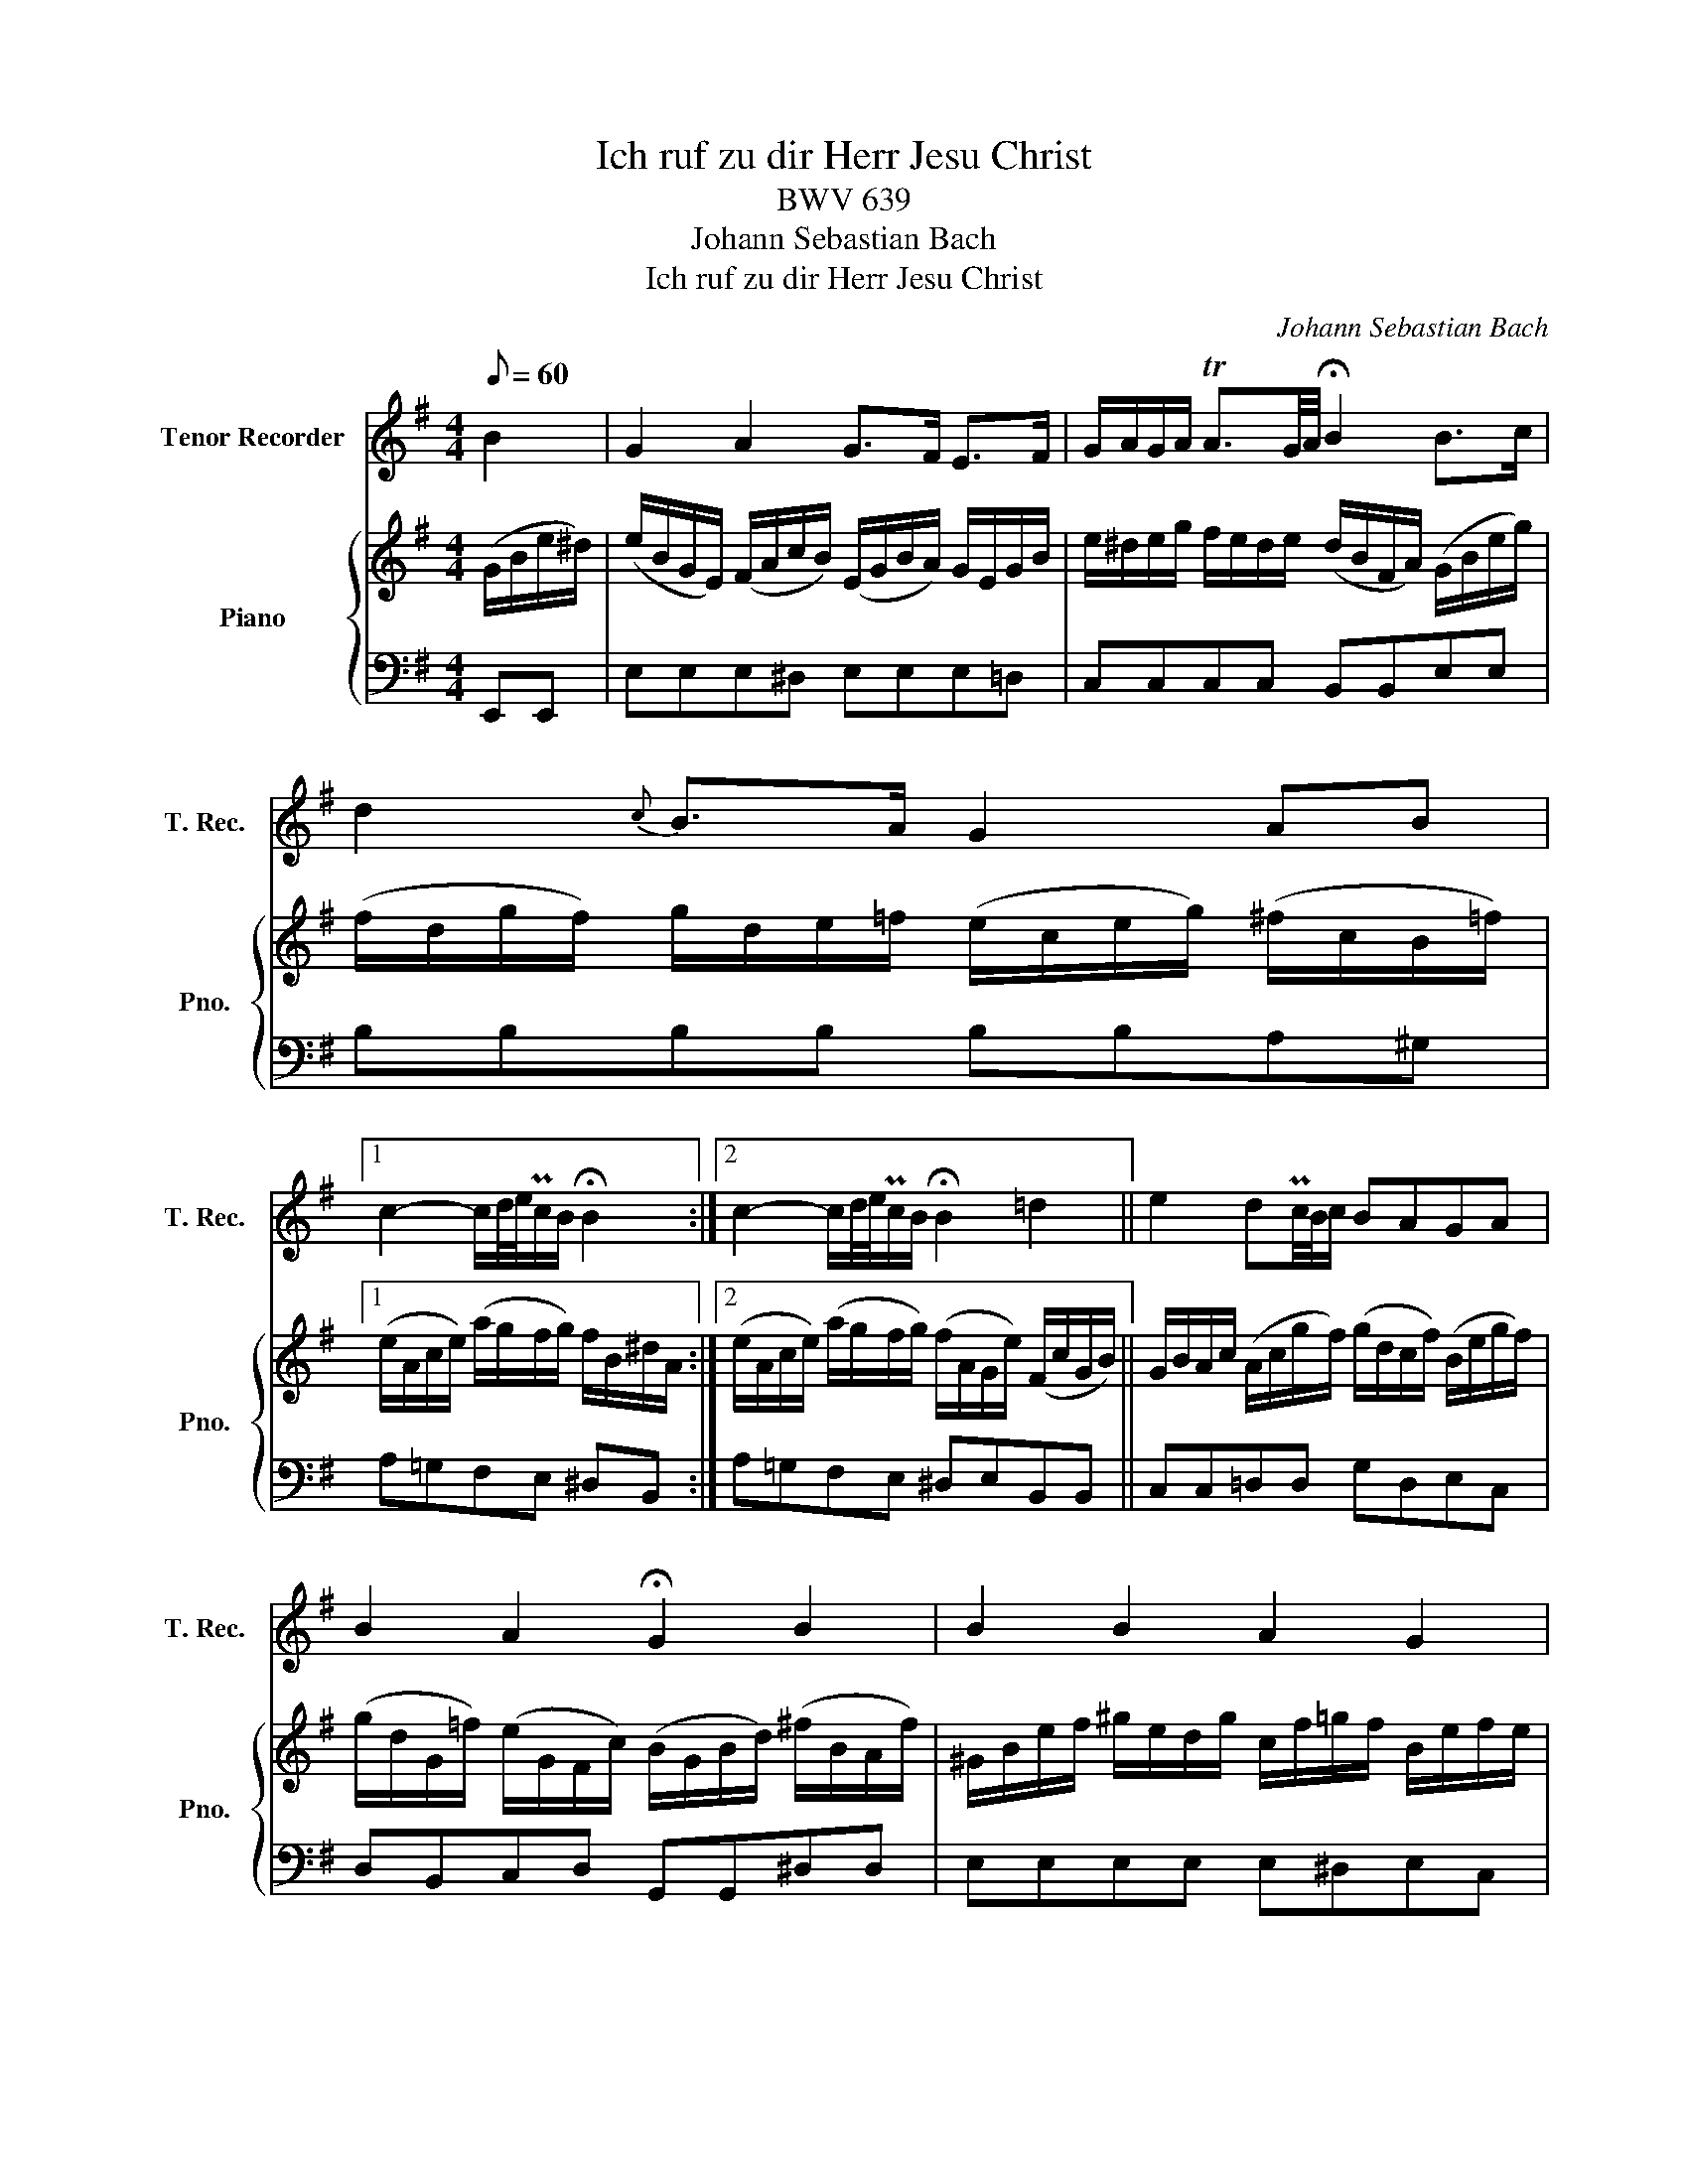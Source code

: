 X:1
T:Ich ruf zu dir Herr Jesu Christ
T:BWV 639
T:Johann Sebastian Bach
T:Ich ruf zu dir Herr Jesu Christ 
C:Johann Sebastian Bach
%%score 1 { 2 | 3 }
L:1/8
Q:1/8=60
M:4/4
K:G
V:1 treble nm="Tenor Recorder" snm="T. Rec."
V:2 treble nm="Piano" snm="Pno."
V:3 bass 
V:1
 B2 | G2 A2 G>F E>F | G/A/G/A/ TA3/2G/4A/4 !fermata!B2 B>c | d2{c} B>A G2 AB |1 %4
 c2- c/d/4e/4Pc/B/ !fermata!B2 :|2 c2- c/d/4e/4Pc/B/ !fermata!B2 =d2 || e2 dPc/4B/4c/ BAGA | %7
 B2 A2 !fermata!G2 B2 | B2 B2 A2 G2 | F4 !fermata!E4 | G2 F2 E4 | !fermata!D6 D2 | G2 G2 A2 A2 | %13
 !fermata!B6 c2 | B2 A2 G2 E>F | G2 F2 !fermata!E2 z2 |] %16
V:2
 (G/B/e/^d/) | (e/B/G/E/) (F/A/c/B/) (E/G/B/A/) G/E/G/B/ | %2
 e/^d/e/g/ f/e/d/e/ (d/B/F/A/) (G/B/e/g/) | (f/d/g/f/) g/d/e/=f/ (e/c/e/g/) (^f/c/B/=f/) |1 %4
 (e/A/c/e/) (a/g/f/g/) f/B/^d/A/ :|2 (e/A/c/e/) (a/g/f/g/) (f/A/G/e/) (F/c/G/B/) || %6
 G/B/A/c/ (A/c/g/f/) (g/d/c/f/) (B/e/g/f/) | (g/d/G/=f/) (e/G/F/c/) (B/G/B/d/) (^f/B/A/f/) | %8
 ^G/B/e/f/ ^g/e/d/g/ c/f/=g/f/ B/e/f/e/ | (c/e/f/e/) (^d/A/c/B/) (G/B/e/d/) (e/B/G/E/) | %10
 (A/e/f/e/) A/d/e/d/ B/d/e/d/ ^c/F/^A/c/ |[K:treble] F/B/d/c/ (F/A/c/B/) D/G/B/A/ c/A/D/c/ | %12
 E/G/c/B/ E/G/B/A/ E/G/A/G/ F/A/c/B/ | G/B/d/g/ d/a/b/a/ ^g/d/=f/^G/ A/^f/=G/e/ | %14
 F/^d/e/=d/ E/c/d/c/ D/B/c/B/ A/e/f/e/ | ^c/e/f/e/ ^d/=c/A/F/ ^G/B/e z2 |] %16
V:3
 E,,E,, | E,E,E,^D, E,E,E,=D, | C,C,C,C, B,,B,,E,E, | B,B,B,B, B,B,A,^G, |1 A,=G,F,E, ^D,B,, :|2 %5
 A,=G,F,E, ^D,E,B,,B,, || C,C,=D,D, G,D,E,C, | D,B,,C,D, G,,G,,^D,D, | E,E,E,E, E,^D,E,C, | %9
 A,,F,,B,,B,, C,C,C,C, | ^C,C,D,D, ^G,,G,,^A,,A,, | B,,B,,=A,,A,, G,,G,,F,,F,, | %12
 E,E,D,D, ^C,C,D,D, | G,G,=F,F, E,E,A,,A,, | A,,G,,G,,^F,, F,,E,,C,C, | %15
 ^A,,A,,B,,B,, !fermata!E,,2 z2 |] %16

